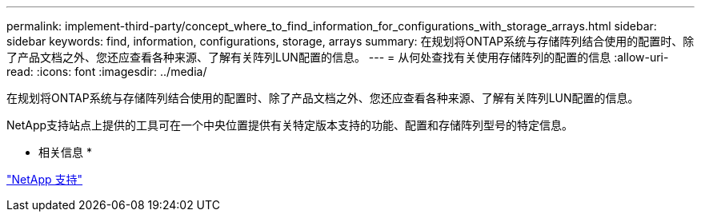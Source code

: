 ---
permalink: implement-third-party/concept_where_to_find_information_for_configurations_with_storage_arrays.html 
sidebar: sidebar 
keywords: find, information, configurations, storage, arrays 
summary: 在规划将ONTAP系统与存储阵列结合使用的配置时、除了产品文档之外、您还应查看各种来源、了解有关阵列LUN配置的信息。 
---
= 从何处查找有关使用存储阵列的配置的信息
:allow-uri-read: 
:icons: font
:imagesdir: ../media/


[role="lead"]
在规划将ONTAP系统与存储阵列结合使用的配置时、除了产品文档之外、您还应查看各种来源、了解有关阵列LUN配置的信息。

NetApp支持站点上提供的工具可在一个中央位置提供有关特定版本支持的功能、配置和存储阵列型号的特定信息。

* 相关信息 *

https://mysupport.netapp.com/site/global/dashboard["NetApp 支持"]
